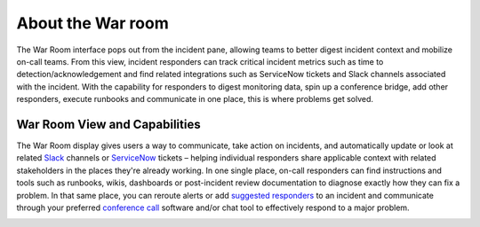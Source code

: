 .. _war-room:

************************************************************************
About the War room
************************************************************************

.. meta::
   :description: Learn how to manually take an on-call shift from someone in real-time. Ideal for unexpected absences from work when you're on-call.


The War Room interface pops out from the incident pane, allowing teams
to better digest incident context and mobilize on-call teams. From this
view, incident responders can track critical incident metrics such as
time to detection/acknowledgement and find related integrations such as
ServiceNow tickets and Slack channels associated with the incident. With
the capability for responders to digest monitoring data, spin up a
conference bridge, add other responders, execute runbooks and
communicate in one place, this is where problems get solved.

**War Room View and Capabilities** 
~~~~~~~~~~~~~~~~~~~~~~~~~~~~~~~~~~~

The War Room display gives users a way to communicate, take action on
incidents, and automatically update or look at related
`Slack <https://help.victorops.com/knowledge-base/slack-integration-guide/>`__ channels
or `ServiceNow <https://help.victorops.com/knowledge-base/servicenow-bi-directional-integration-guide/>`__ tickets
– helping individual responders share applicable context with related
stakeholders in the places they're already working. In one single place,
on-call responders can find instructions and tools such as runbooks,
wikis, dashboards or post-incident review documentation to diagnose
exactly how they can fix a problem. In that same place, you can reroute
alerts or add `suggested
responders <https://help.victorops.com/knowledge-base/multi-responder-incident-response/>`__ to
an incident and communicate through your preferred `conference
call <https://help.victorops.com/knowledge-base/conference-bridge/>`__
software and/or chat tool to effectively respond to a major problem.

.. image:: images/War-Room-scaled.jpg

